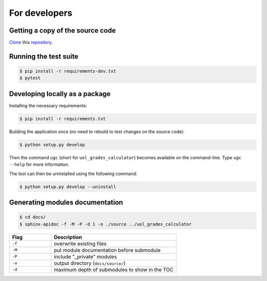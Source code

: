 For developers
==============

Getting a copy of the source code
---------------------------------

`Clone <https://docs.github.com/en/github/creating-cloning-and-archiving-repositories/cloning-a-repository>`_ this `repository <https://github.com/sglavoie/uol-grades-calculator>`_.


Running the test suite
----------------------

.. code-block:: bash

    $ pip install -r requirements-dev.txt
    $ pytest


Developing locally as a package
-------------------------------

Installing the necessary requirements:

.. code-block:: bash

    $ pip install -r requirements.txt


Building the application once (no need to rebuild to test changes on the source code):

.. code-block:: bash

    $ python setup.py develop


Then the command ``ugc`` (short for ``uol_grades_calculator``) becomes available on the command-line. Type ``ugc --help`` for more information.

The tool can then be uninstalled using the following command:

.. code-block:: bash

    $ python setup.py develop --uninstall


Generating modules documentation
--------------------------------

.. code-block:: bash

    $ cd docs/
    $ sphinx-apidoc -f -M -P -d 1 -o ./source ../uol_grades_calculator


.. list-table::
   :widths: 25 75
   :header-rows: 1

   * - Flag
     - Description
   * - ``-f``
     - overwrite existing files
   * - ``-M``
     - put module documentation before submodule
   * - ``-P``
     - include "_private" modules
   * - ``-o``
     - output directory (``docs/source/``)
   * - ``-d``
     - maximum depth of submodules to show in the TOC
